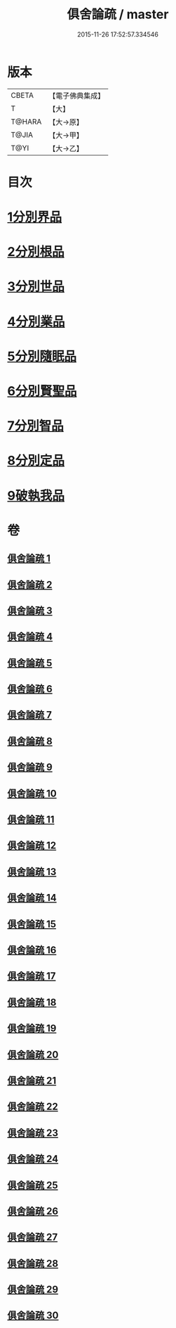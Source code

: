#+TITLE: 俱舍論疏 / master
#+DATE: 2015-11-26 17:52:57.334546
* 版本
 |     CBETA|【電子佛典集成】|
 |         T|【大】     |
 |    T@HARA|【大→原】   |
 |     T@JIA|【大→甲】   |
 |      T@YI|【大→乙】   |

* 目次
* [[file:KR6l0035_001.txt::0459b18][1分別界品]]
* [[file:KR6l0035_003.txt::003-0512a27][2分別根品]]
* [[file:KR6l0035_008.txt::008-0584a5][3分別世品]]
* [[file:KR6l0035_013.txt::013-0627a9][4分別業品]]
* [[file:KR6l0035_019.txt::019-0687a5][5分別隨眠品]]
* [[file:KR6l0035_022.txt::022-0723b23][6分別賢聖品]]
* [[file:KR6l0035_026.txt::026-0764c11][7分別智品]]
* [[file:KR6l0035_028.txt::028-0787b9][8分別定品]]
* [[file:KR6l0035_029.txt::0803b14][9破執我品]]
* 卷
** [[file:KR6l0035_001.txt][俱舍論疏 1]]
** [[file:KR6l0035_002.txt][俱舍論疏 2]]
** [[file:KR6l0035_003.txt][俱舍論疏 3]]
** [[file:KR6l0035_004.txt][俱舍論疏 4]]
** [[file:KR6l0035_005.txt][俱舍論疏 5]]
** [[file:KR6l0035_006.txt][俱舍論疏 6]]
** [[file:KR6l0035_007.txt][俱舍論疏 7]]
** [[file:KR6l0035_008.txt][俱舍論疏 8]]
** [[file:KR6l0035_009.txt][俱舍論疏 9]]
** [[file:KR6l0035_010.txt][俱舍論疏 10]]
** [[file:KR6l0035_011.txt][俱舍論疏 11]]
** [[file:KR6l0035_012.txt][俱舍論疏 12]]
** [[file:KR6l0035_013.txt][俱舍論疏 13]]
** [[file:KR6l0035_014.txt][俱舍論疏 14]]
** [[file:KR6l0035_015.txt][俱舍論疏 15]]
** [[file:KR6l0035_016.txt][俱舍論疏 16]]
** [[file:KR6l0035_017.txt][俱舍論疏 17]]
** [[file:KR6l0035_018.txt][俱舍論疏 18]]
** [[file:KR6l0035_019.txt][俱舍論疏 19]]
** [[file:KR6l0035_020.txt][俱舍論疏 20]]
** [[file:KR6l0035_021.txt][俱舍論疏 21]]
** [[file:KR6l0035_022.txt][俱舍論疏 22]]
** [[file:KR6l0035_023.txt][俱舍論疏 23]]
** [[file:KR6l0035_024.txt][俱舍論疏 24]]
** [[file:KR6l0035_025.txt][俱舍論疏 25]]
** [[file:KR6l0035_026.txt][俱舍論疏 26]]
** [[file:KR6l0035_027.txt][俱舍論疏 27]]
** [[file:KR6l0035_028.txt][俱舍論疏 28]]
** [[file:KR6l0035_029.txt][俱舍論疏 29]]
** [[file:KR6l0035_030.txt][俱舍論疏 30]]
